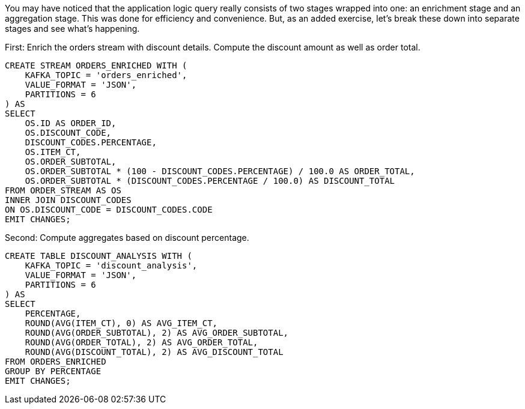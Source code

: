You may have noticed that the application logic query really consists of two stages wrapped into one: an enrichment stage and an aggregation stage. This was done for efficiency and convenience. But, as an added exercise, let's break these down into separate stages and see what's happening.

First: Enrich the orders stream with discount details. Compute the discount amount as well as order total.

[source,sql]
----
CREATE STREAM ORDERS_ENRICHED WITH (
    KAFKA_TOPIC = 'orders_enriched',
    VALUE_FORMAT = 'JSON',
    PARTITIONS = 6
) AS 
SELECT 
    OS.ID AS ORDER_ID,
    OS.DISCOUNT_CODE,
    DISCOUNT_CODES.PERCENTAGE,
    OS.ITEM_CT,
    OS.ORDER_SUBTOTAL, 
    OS.ORDER_SUBTOTAL * (100 - DISCOUNT_CODES.PERCENTAGE) / 100.0 AS ORDER_TOTAL,
    OS.ORDER_SUBTOTAL * (DISCOUNT_CODES.PERCENTAGE / 100.0) AS DISCOUNT_TOTAL
FROM ORDER_STREAM AS OS 
INNER JOIN DISCOUNT_CODES
ON OS.DISCOUNT_CODE = DISCOUNT_CODES.CODE
EMIT CHANGES;
----

Second: Compute aggregates based on discount percentage.

[source,sql]
----
CREATE TABLE DISCOUNT_ANALYSIS WITH (
    KAFKA_TOPIC = 'discount_analysis',
    VALUE_FORMAT = 'JSON',
    PARTITIONS = 6
) AS 
SELECT
    PERCENTAGE,
    ROUND(AVG(ITEM_CT), 0) AS AVG_ITEM_CT,
    ROUND(AVG(ORDER_SUBTOTAL), 2) AS AVG_ORDER_SUBTOTAL,
    ROUND(AVG(ORDER_TOTAL), 2) AS AVG_ORDER_TOTAL,
    ROUND(AVG(DISCOUNT_TOTAL), 2) AS AVG_DISCOUNT_TOTAL
FROM ORDERS_ENRICHED
GROUP BY PERCENTAGE
EMIT CHANGES;  
----
